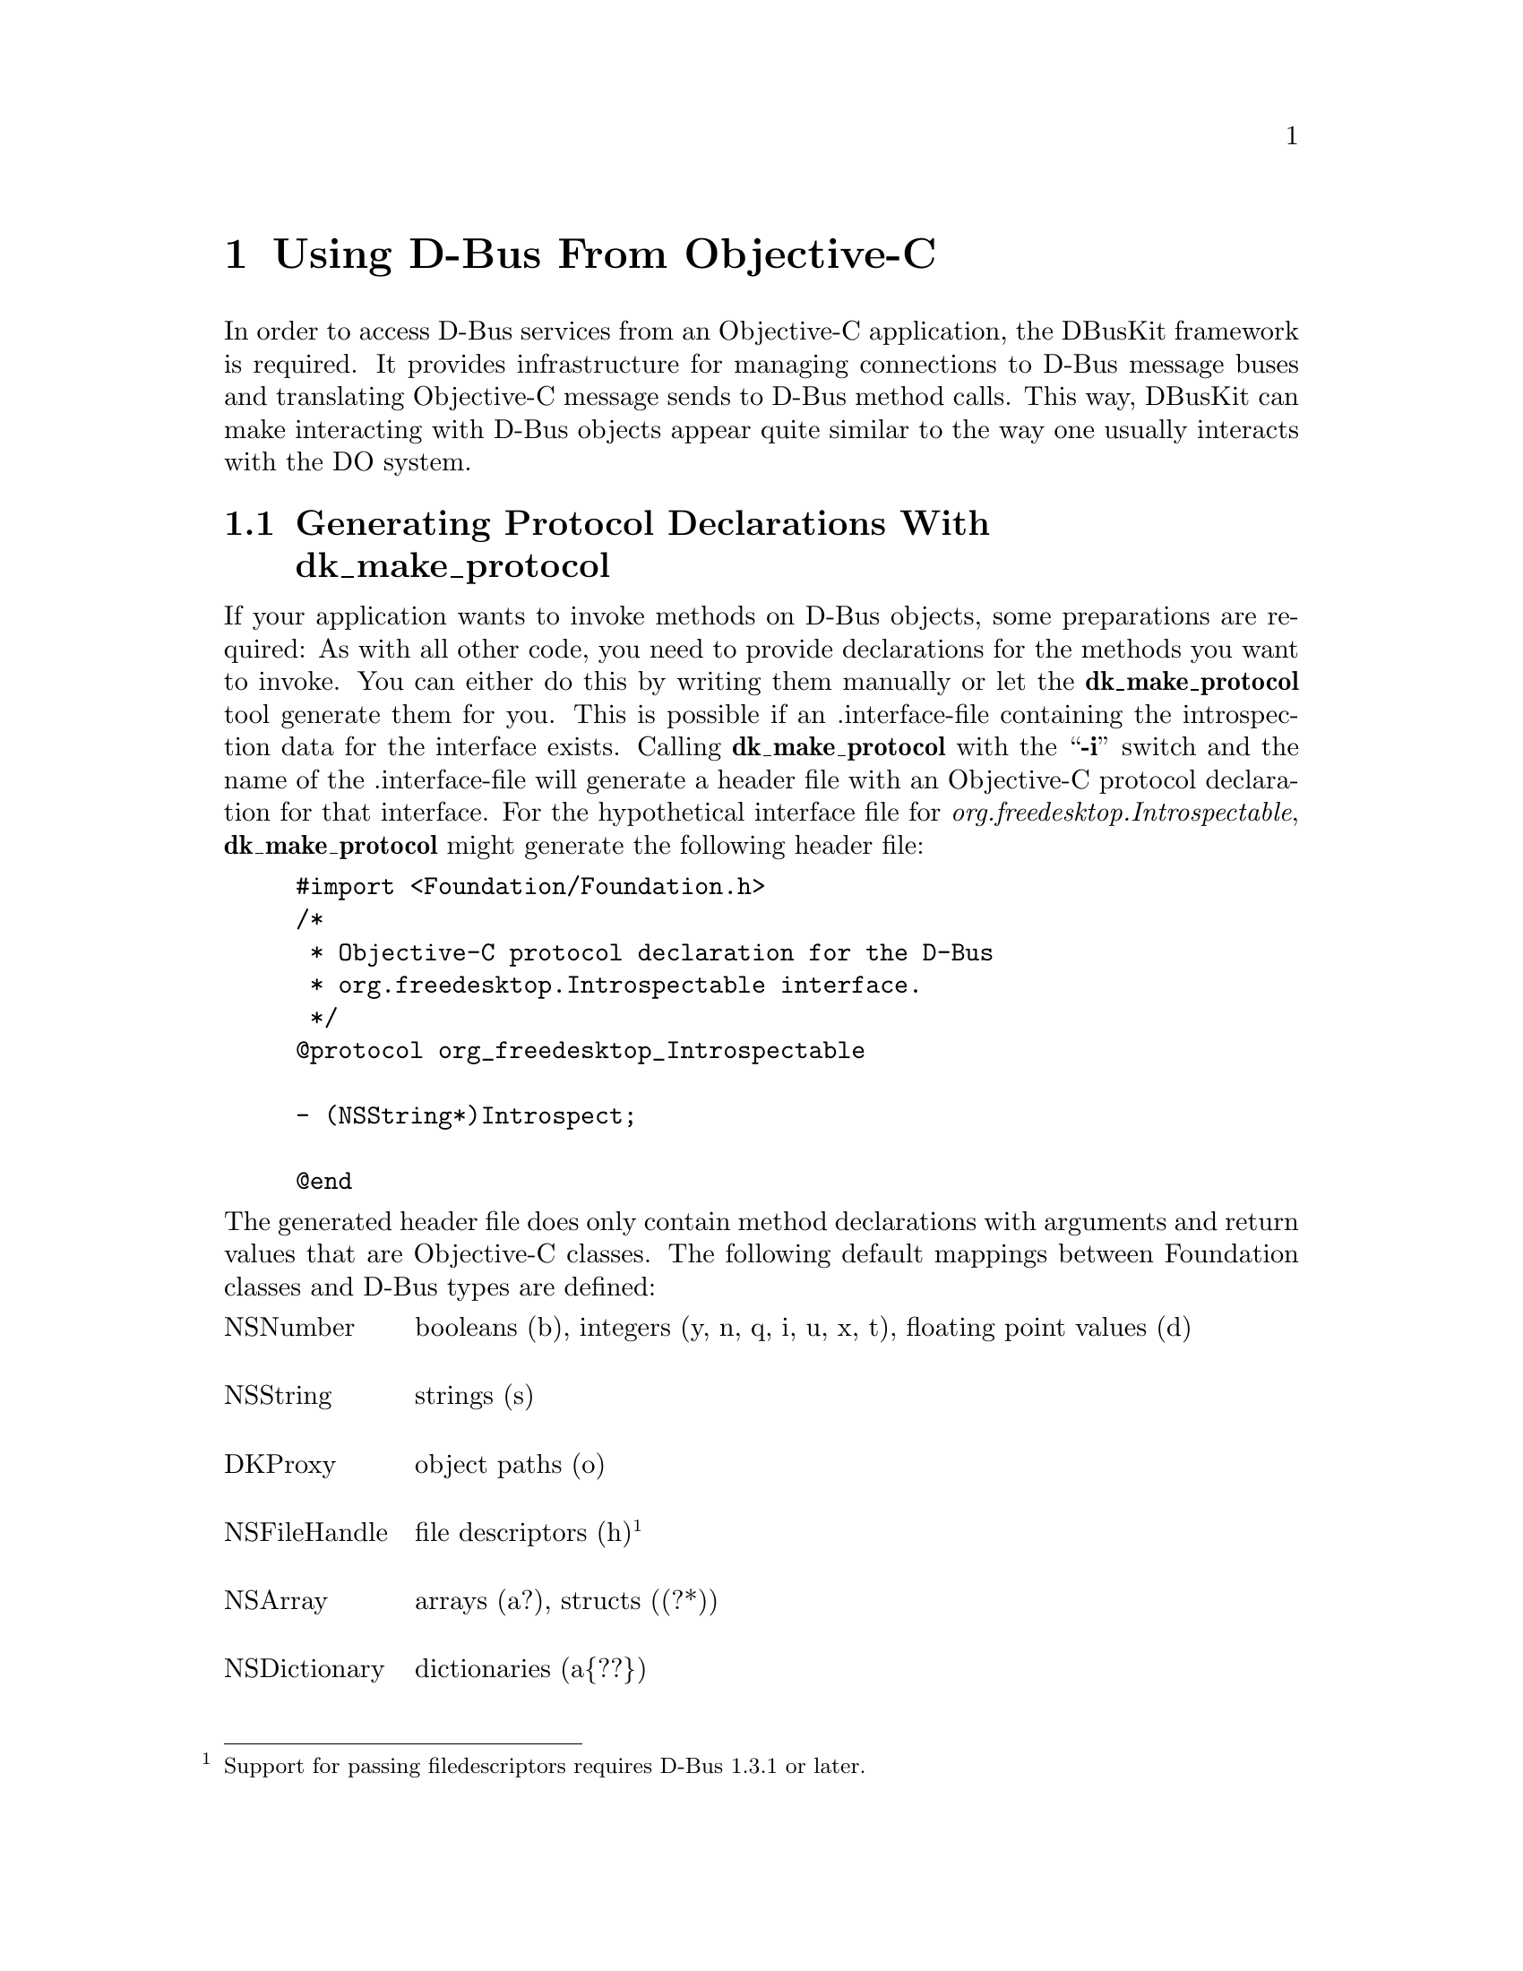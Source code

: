 @c This file is part of the GNUstep DBusKit and D-Bus Programming Manual
@c Copyright (C) 2010
@c   Free Software Foundation, Inc.
@c See the file DBusKit.texi for copying conditions.

@paragraphindent 0
@node Using D-Bus From Objective-C
@chapter Using D-Bus From Objective-C
In order to access D-Bus services from an Objective-C application, the
DBusKit framework is required. It provides infrastructure for
managing connections to D-Bus message buses and translating Objective-C
message sends to D-Bus method calls. This way, DBusKit can make
interacting with D-Bus objects appear quite similar to the way one
usually interacts with the DO system.

@section Generating Protocol Declarations With dk_make_protocol

If your application wants to invoke methods on D-Bus objects, some
preparations are required: As with all other code, you need to provide
declarations for the methods you want to invoke. You can either do this
by writing them manually or let the @b{dk_make_protocol} tool
generate them for you. This is possible if an .interface-file containing
the introspection data for the interface exists. Calling @b{dk_make_protocol} with the ``@b{-i}''
switch and the name of the .interface-file will generate a header file
with an Objective-C protocol declaration for that interface. For the
hypothetical interface file for @emph{org.freedesktop.Introspectable},
@b{dk_make_protocol} might generate the following header file:
@example
#import <Foundation/Foundation.h>
/*
 * Objective-C protocol declaration for the D-Bus
 * org.freedesktop.Introspectable interface.
 */
@@protocol org_freedesktop_Introspectable

- (NSString*)Introspect;

@@end
@end example
The generated header file does only contain method declarations with
arguments and return values that are Objective-C classes. The following
default mappings between Foundation classes and D-Bus types are defined:

@multitable @columnfractions .15 .8
@item NSNumber @tab
booleans (b), integers (y, n, q, i, u, x, t), floating point values (d)

@item NSString @tab
strings (s)

@item DKProxy @tab
object paths (o)

@item NSFileHandle @tab
file descriptors (h)@footnote{Support for passing filedescriptors requires D-Bus 1.3.1 or later.}

@item NSArray @tab
arrays (a?), structs ((?*))

@item NSDictionary @tab
dictionaries (a@{??@})

@item id @tab
variants (v)
@end multitable
Here ``?'' denotes a single complete D-Bus type signature and ``*''
denotes possible repetition. It is, however, possible to use the plain C
types corresponding to the D-Bus types, because DBusKit is capable of
determining all necessary conversions. Thus the following declarations
all specify valid ways to invoke @code{NameHasOwner()} method from
@emph{org.freedesktop.DBus}:
@example
- (NSNumber*)NameHasOwner: (NSString*)name;
- (NSNumber*)NameHasOwner: (char*)name;
- (BOOL)NameHasOwner: (NSString*)name;
- (BOOL)NameHasOwner: (char*)name;
@end example

@section Obtaining a Proxy to a D-Bus Object
With these provisions in place, it is quite easy to obtain a proxy to a
D-Bus object. The process is quite similar to creating a proxy to a
distant object using DO. First, you create the required ports:
@example
DKPort *sPort = [[DKPort alloc] initWithRemote: @@"org.freedesktop.DBus"
                                         onBus: DKDBusSessionBus]
DKPort *rPort = [DKPort sessionBusPort];
@end example
If a service on the system bus was the desired target, one could pass
@code{DKBusSystemBus} as the second argument of the @code{DKPort}
initialiser or use the @code{+systemBusPort} convenience method to
create a port object without remote.
 
Afterwards, a connection can be obtained to the
@emph{org.freedesktop.DBus} service (which is bus itself) as follows:

@example
NSConnection *c = [NSConnection connectionWithReceivePort: rPort
                                                 sendPort: sPort];
@end example
Please note that this is exactly the way one would create a Distributed
Objects connection. Consequentially, on can obtain a proxy to an object
of this service by using @code{-rootProxy}:

@example
id remoteObject = [c rootProxy];
@end example
Unfortunately, a proxy to the root object of a D-Bus service is very
often not useful because services tend to install their primary object
at a path corresponding to the service name. DBusKit thus
extends @code{NSConnection} with a @code{-proxyAtPath:} method, which
can be used to obtain proxies to non-root object. It could be used to
obtain a proper proxy to @emph{org.freedesktop.DBus} like this:
@example
id remoteObject = [c proxyAtPath: @@"/org/freedesktop/DBus"];
@end example

@section Sending Messages to D-Bus Objects
All further interactions with the remote object are indistinguishable
from interactions with an object in the local process. E.g. the
introspection data of the remote object could be obtained like this:
@example
NSString *introspectionData = [remoteObject Introspect];
@end example

@cindex interface, D-Bus
@cindex method, D-Bus
@cindex D-Bus interface
@cindex D-Bus method
In some cases it is, however, necessary to treat D-Bus objects special:
Since D-Bus allows method names to be overloaded per interface, it might
be necessary to specify which method to call. DBusKit provides two
facilities to cope with this kind of situation. For one, it is possible
to embed the information about the required interface in the selector
string of the method to call. This is done by replacing all dots in the
interface string with underscores, placing it between @code{_DKIf_}
@code{_DKIfEnd_} marker and appending the method name.

Assuming a D-Bus object  implements a @code{getBass()} method in the
interfaces @code{org.foo.Fish} and @code{org.bar.Instruments}, one could
distinguish between the methods by constructing the following selectors:
@itemize @bullet
@item @code{-_DKIf_org_foo_Fish_DKIfEnd_getBass}
@item @code{-_DKIf_org_bar_Instruments_DKIfEnd_getBass}
@end itemize
Since this is obviously quite clumsy, it will only be feasible for
simple cases. 

The other facility provided by DBusKit is the
@code{-setPrimaryDBusInterface:} method, which instructs the proxy to
prefer the named interface when looking up methods. E.g. the following
statements would result in a call to the correct method:
@example
[remoteObject setPrimaryDBusInterface: @@"org.bar.Instruments"];
id anInstrument = [remoteObject getBass];
@end example

@section Accessing and changing D-Bus properties
@cindex property, D-Bus
@cindex D-Bus property
DBusKit will automatically generate getters and setters for D-Bus properties. A
D-Bus interface might, for example, specify the following property in its
introspection data:
@example
<property name="address" type="s" access="readwrite"/>
@end example
This property can then be accessed by calling @code{-address} and changed by
calling @code{-setaddress:} on the proxy object. Just like with other methods,
both the plain C types and the corresponding Foundation classes are valid as
parameters to the getter and setter methods:
@example
- (NSString*)address;
- (char*)address;
- (void)setaddress: (NSString*)address;
- (void)setaddress: (char*)address;
@end example
If other methods with the same names exist within the same interface of the
remote object, those will take precedence over the generated getter and setter
methods.

@section Watching D-Bus Signals
@cindex signal, D-Bus
@cindex D-Bus signal
Besides responding to method calls, D-Bus objects can also actively
inform remote objects about events or state changes by the use of
@emph{signals}. These signals are published to the bus and the bus will
re-broadcast them to all connected entities that subscribe to the
signals. DBusKit includes support for receiving D-Bus signals through
the @code{DKNotificationCenter} class. @code{DKNotificationCenter} keeps
to OpenStep conventions in that it delivers the signals it receives from
D-Bus in the form of @code{NSNotification}s and is thus similar to the
notification center classes provided by the Foundation library
(gnustep-base).

To make use of the notification feature, it is sometimes not even
necessary to create any explicit proxies. It is enough to just obtain a
reference to one of the notification centers:

@example
DKNotificationCenter *center = [DKNotificationCenter sessionBusCenter];
@end example
(Again, a reference to the notification center for the system bus can be
obtained similarly by using @code{+systemBusCenter}.) In a very simple
case, one would simply use the center to add an object as an observer of
the @emph{NameAcquired} signal from the @emph{org.freedesktop.DBus}
interface.
@example
[center addObserver: myObject
           selector: @@selector(didReceiveNotification:)
               name: @@"DKSignal_org.freedesktop.DBus_NameAquired"
             object: nil];
@end example
This example also illustrates the naming convention for signals: They
start with the ``@code{DKSignal}''-identifier and continue with the
interface name and the signal name separated by underscores
(``@code{_}''). Additionally, it is possible to register a custom
notification name for a signal:
@example
[center registerNotificationName: @@"DKNameAquired"
                        asSignal: @@"NameAquired"
                     inInterface: @@"org.freedesktop.DBus"];
@end example
If this method returns YES, it will be possible to register observers for the
@code{DKNameAquired} notification (it might fail if the signal was
already registered under another name).

Since D-Bus provides a fine-grained matching mechanism for signals,
Objective-C applications can specify in great detail what kind of signal
they want to receive. The full-blown version of the registration method
could be called as follows:
@example
[center addObserver: myObject
           selector: @@selector(didReceiveNotification:)
             signal: @@"NameOwnerChanged"
          interface: @@"org.freedesktop.DBus"
             sender: theBus
        destination: nil
             filter: @@"org.gnustep.TextEditor"
            atIndex: 0];
@end example
If registered as an observer this way, @code{myObject} would only
receive a notification if a new application took ownership of the name
@emph{org.gnustep.TextEditor}. 

When delivering annotification to the observer, the notification center
will create a @code{NSNotification} with a userInfo dictionary that
follows a specific format to allow the receiver to process the
notification:
@table @emph
@item member
The name of the signal being emitted.

@item interface
The name of the interface the signal belongs to.

@item sender
The @emph{unique} name of the service emitting the signal.

@item path
The path to the object of the service that emitted the signal.

@item destination
The intended receiver of the signal; might be empty if the signal was
broadcast, which is usually the case.

@item arg0, ..., n
If the signal did specify any values to be send alongside the signal,
these values will be present in keys called @emph{arg0}, @emph{arg1},
..., @emph{argn}. 
@end table

Additionally, calling @code{-object} on the notification will return a
proxy to the object that emitted the signal.

@section Recovering from Failure
There are two common reasons for failure when communicating with objects on
D-Bus. One is that the service your application is accessing is going away. In
that case, DBusKit will notify you in a way similar to Distributed Objects. This
means that when the service disappears from the bus, the @code{DKPort} used will
post a @code{NSPortDidBecomeInvalidNotification} to the default notification
center. You can watch for this notification and attempt recovery afterwards. 

A more critical reason for failure is a malfunction or restart of the D-Bus
daemon. In that case, all affected ports will issue a
@code{NSPortDidBecomeInvalidNotification} and additionally the @code{DKDBus}
object for the bus will post a @code{DKBusDisconnectedNotification} with the
@code{DKDBusBusType} identifier at the @code{busType} key of the userInfo
dictionary. Afterwards, DBusKit will attempt to recover from the failure in the
background and you cannot use D-Bus services until you receive a
@code{DKBusReconnectedNotification}. After receiving the notification, you can
perform recovery as your application requires.

Please note that usually, such recovery from bus failures will only be
successful for the system bus, for which one connects to a socket
address that is persistent across restarts. For the session bus the socket
address is not persistent, but stored in the @code{DBUS_SESSION_BUS_ADDRESS}
environment variable. Hence your application should assume that the user session
died when it looses connection to the session bus. 

@section Multi-Threading Considerations
By default, DBusKit runs in single-threaded mode. This means that all
interaction with the D-Bus daemon happens on the runloop of the calling thread.
If multiple threads try to send messages D-Bus objects, this model of execution
cannot guarantee that message delivery from and to the bus daemon is
successful. The framework should still be thread-safe in the sense that it will
continue functioning after raising an exception due to timeouts, but the desired
behaviour can only be acheived by putting DBusKit in multi-threaded mode.

In multi-threaded mode, DBusKit will exchange messages with the D-Bus daemons
via a dedicated worker-thread. To enable this behaviour the
@code{+enableWorkerThread} method must be called on @code{DKPort}. All
processing will then take place on the worker thread. Developers should
note that after doing so, it is no longer safe to call into DBusKit from
@code{+initialize}-methods. The reason for this is that in many recent
Objective-C runtimes, @code{+initialize} will obtain a global lock and
subsequent initialisations of classes on the worker thread might cause a
deadlock. Only the GNUstep Objective-C runtime (version 1.4 or later) is not
subject to this limitation. Developers are encouraged to use this feature if
they target recent versions of the GNUstep Objective-C runtime or do not have
any code depending on using D-Bus from @code{+initialize}.
